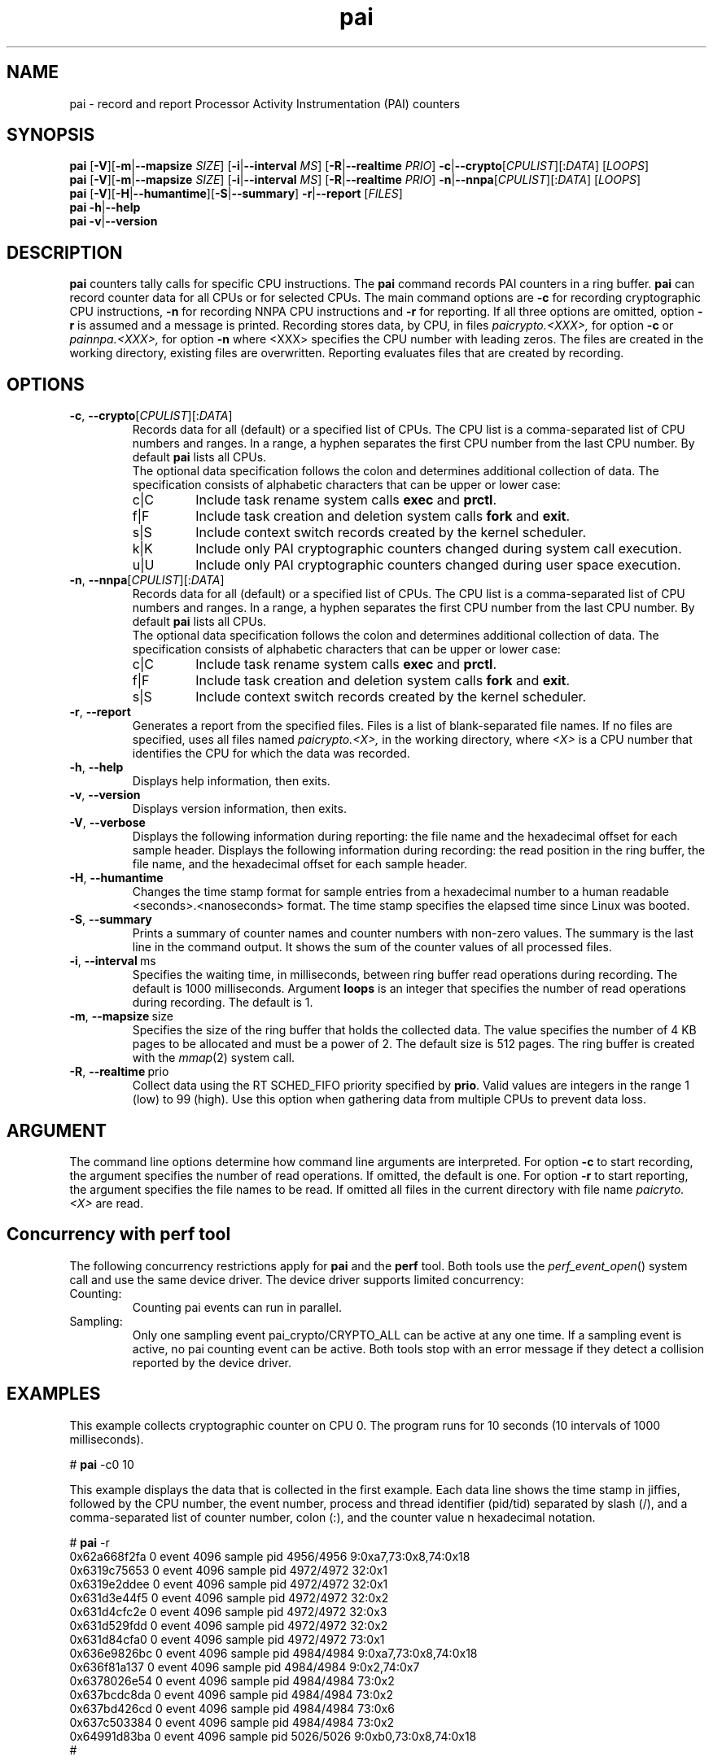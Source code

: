 .\" pai.8
.\"
.\"
.\" Copyright IBM Corp. 2022
.\" s390-tools is free software; you can redistribute it and/or modify
.\" it under the terms of the MIT license. See LICENSE for details.
.\" ----------------------------------------------------------------------
.ds c \fBpai\fP
.
.TH \*c "8" "May 2022" "s390-tools" "PAI Management Programs"
.
.SH NAME
pai \- record and report Processor Activity Instrumentation (PAI) counters
.
.SH SYNOPSIS
\*c
.RB [ \-V ][ \-m | \-\-mapsize
.IR SIZE ]
.RB [ \-i | \-\-interval
.IR MS ]
.RB [ \-R | \-\-realtime
.IR PRIO ]
.BR  \-c | \-\-crypto [ \fICPULIST ][: \fIDATA\fR "] [" \fILOOPS\fP ]
.br
\*c
.RB [ \-V ][ \-m | \-\-mapsize
.IR SIZE ]
.RB [ \-i | \-\-interval
.IR MS ]
.RB [ \-R | \-\-realtime
.IR PRIO ]
.BR  \-n | \-\-nnpa [ \fICPULIST ][: \fIDATA\fR "] [" \fILOOPS\fP ]
.br
\*c
.RB [ \-V ][ \-H | \-\-humantime ][ \-S | \-\-summary "] " \-r | \-\-report " [" \fIFILES\fP ]
.br
\*c
.BR \-h | \-\-help
.br
\*c
.BR \-v | \-\-version
.
.
.SH DESCRIPTION
\*c
counters tally calls for specific CPU instructions.
The \*c command records PAI counters in a ring buffer.
\*c can record counter data for all CPUs or for selected CPUs.
The main command options are
.B \-c
for recording cryptographic CPU instructions,
.B \-n
for recording NNPA CPU instructions
and
.B \-r
for reporting.
If all three options are omitted, option
.B \-r
is assumed and a message is printed.
Recording stores data, by CPU, in files
.I paicrypto.<XXX>,
for option
.B \-c
or
.I painnpa.<XXX>,
for option
.B \-n
where <XXX> specifies the CPU number with leading
zeros.
The files are created in the working directory,
existing files are overwritten.
Reporting evaluates files that are created by recording.

.SH OPTIONS
.TP
.BR \-c ", " \-\-crypto "\fR[\fICPULIST\fR][:\fIDATA\fR]"
Records data for all (default) or a specified list of CPUs.
The CPU list is a comma-separated list of CPU numbers and ranges.
In a range, a hyphen separates the first CPU number
from the last CPU number.
By default \*c lists all CPUs.
.RS
The optional data specification
follows the colon
and determines additional collection of data.
The specification consists of alphabetic
characters that can be upper or lower case:
.IP c|C
Include task rename system calls
.B exec
and
.BR prctl .
.IP f|F
Include task creation and deletion system calls
.B fork
and
.BR exit .
.IP s|S
Include context switch records created by the kernel scheduler.
.IP k|K
Include only PAI cryptographic counters changed during system call
execution.
.IP u|U
Include only PAI cryptographic counters changed during user space
execution.
.RE
.
.TP
.BR \-n ", " \-\-nnpa "\fR[\fICPULIST\fR][:\fIDATA\fR]"
Records data for all (default) or a specified list of CPUs.
The CPU list is a comma-separated list of CPU numbers and ranges.
In a range, a hyphen separates the first CPU number
from the last CPU number.
By default \*c lists all CPUs.
.RS
The optional data specification
follows the colon
and determines additional collection of data.
The specification consists of alphabetic
characters that can be upper or lower case:
.IP c|C
Include task rename system calls
.B exec
and
.BR prctl .
.IP f|F
Include task creation and deletion system calls
.B fork
and
.BR exit .
.IP s|S
Include context switch records created by the kernel scheduler.
.RE
.
.TP
.BR \-r ", " \-\-report
Generates a report from the specified files.
Files is a list of blank-separated file names.
If no files are specified,
uses all files named
.I paicrypto.<X>,
in the working directory, where
.I <X>
is a CPU number that
identifies the CPU for which the data was recorded.
.
.TP
.BR \-h ", " \-\-help
Displays help information, then exits.
.
.TP
.BR \-v ", " \-\-version
Displays version information, then exits.
.
.TP
.BR \-V ", " \-\-verbose
Displays the following information during reporting:
the file name and the hexadecimal offset for each sample header.
Displays the following information during recording:
the read position in the ring buffer,
the file name, and the hexadecimal offset for each sample header.
.
.TP
.BR \-H ", " \-\-humantime
Changes the time stamp format for sample entries from a hexadecimal
number to a human readable <seconds>.<nanoseconds> format.
The time stamp specifies the elapsed time since Linux was booted.
.
.TP
.BR \-S ", " \-\-summary
Prints a summary of counter names and
counter numbers with non-zero values.
The summary is the last line in the command output.
It shows the sum of the counter values of all processed files.
.
.TP
.BR \-i ", " \-\-interval "\ ms"
Specifies the waiting time,
in milliseconds,
between ring buffer read operations during recording.
The default is 1000 milliseconds.
Argument
.B loops
is an integer that specifies the number of
read operations during recording. The default is 1.
.
.TP
.BR \-m ", " \-\-mapsize "\ size"
Specifies the size of the ring buffer
that holds the collected data.
The value specifies the number of 4 KB pages
to be allocated and must be a power of 2.
The default size is 512 pages.
The ring buffer is created with the
.IR mmap (2)
system call.
.
.TP
.BR \-R ", " \-\-realtime "\ prio"
Collect data using the RT SCHED_FIFO priority specified by
.BR prio .
Valid values are integers in the range 1 (low) to 99 (high).
Use this option when gathering data from multiple CPUs
to prevent data loss.
.
.SH ARGUMENT
The command line options determine how command line
arguments are interpreted.
For option
.B \-c
to start recording, the argument specifies
the number of read operations.
If omitted, the default is one.
For option
.B \-r
to start reporting, the argument specifies
the file names to be read.
If omitted all files in the current directory
with file name
.I paicryto.<X>
are read.
.SH "Concurrency with perf tool"
The following concurrency restrictions apply
for \*c and the
.B perf
tool.
Both tools use the
.IR perf_event_open ()
system call and use the same device driver.
The device driver supports limited concurrency:
.IP Counting:
Counting pai events can run in parallel.
.IP Sampling:
Only one sampling event pai_crypto/CRYPTO_ALL can be active at any one time.
If a sampling event is active, no pai counting event can be active.
Both tools stop with an error message if they detect a collision
reported by the device driver.
.SH "EXAMPLES"
This example collects cryptographic counter on CPU 0.
The program runs for 10 seconds
(10 intervals of 1000 milliseconds).
.sp 1
.nf
.ft CR
# \*c -c0 10
.ft R
.fi
.sp 1
This example displays the data
that is collected in the first example.
Each data line shows the time stamp in jiffies,
followed by the CPU number,
the event number,
process and thread identifier (pid/tid) separated by slash (/),
and a comma-separated list of counter number, colon (:),
and the counter value n hexadecimal notation.
.sp 1
.nf
.ft CR
# \*c -r
0x62a668f2fa 0 event 4096 sample pid 4956/4956 9:0xa7,73:0x8,74:0x18
0x6319c75653 0 event 4096 sample pid 4972/4972 32:0x1
0x6319e2ddee 0 event 4096 sample pid 4972/4972 32:0x1
0x631d3e44f5 0 event 4096 sample pid 4972/4972 32:0x2
0x631d4cfc2e 0 event 4096 sample pid 4972/4972 32:0x3
0x631d529fdd 0 event 4096 sample pid 4972/4972 32:0x2
0x631d84cfa0 0 event 4096 sample pid 4972/4972 73:0x1
0x636e9826bc 0 event 4096 sample pid 4984/4984 9:0xa7,73:0x8,74:0x18
0x636f81a137 0 event 4096 sample pid 4984/4984 9:0x2,74:0x7
0x6378026e54 0 event 4096 sample pid 4984/4984 73:0x2
0x637bcdc8da 0 event 4096 sample pid 4984/4984 73:0x2
0x637bd426cd 0 event 4096 sample pid 4984/4984 73:0x6
0x637c503384 0 event 4096 sample pid 4984/4984 73:0x2
0x64991d83ba 0 event 4096 sample pid 5026/5026 9:0xb0,73:0x8,74:0x18
#
.ft R
.fi
.sp 1
.SH "SEE ALSO"
perf(1)
